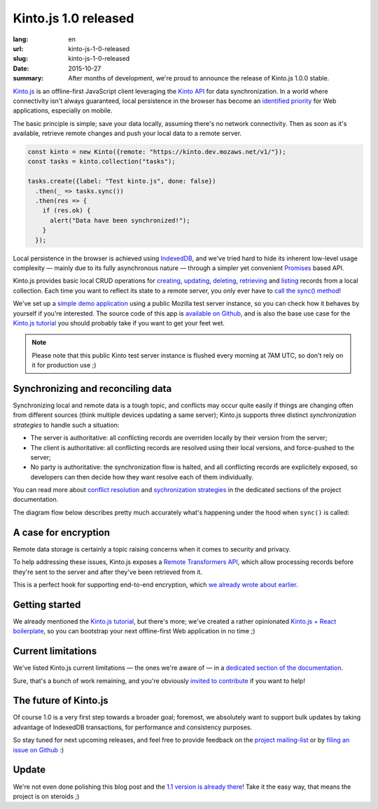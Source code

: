 Kinto.js 1.0 released
#####################

:lang: en
:url: kinto-js-1-0-released
:slug: kinto-js-1-0-released
:date: 2015-10-27
:summary: After months of development, we're proud to announce the release of Kinto.js 1.0.0 stable.

Kinto.js_ is an offline-first JavaScript client leveraging the `Kinto API <https://kinto.readthedocs.org/>`_ for data synchronization. In a world where connectivity isn't always guaranteed, local persistence in the browser has become an `identified priority <http://offlinefirst.org/>`_ for Web applications, especially on mobile.

The basic principle is simple; save your data locally, assuming there's no network connectivity. Then as soon as it's available, retrieve remote changes and push your local data to a remote server.

.. code-block:: javascript

    const kinto = new Kinto({remote: "https://kinto.dev.mozaws.net/v1/"});
    const tasks = kinto.collection("tasks");

    tasks.create({label: "Test kinto.js", done: false})
      .then(_ => tasks.sync())
      .then(res => {
        if (res.ok) {
          alert("Data have been synchronized!");
        }
      });

Local persistence in the browser is achieved using IndexedDB_, and we've tried hard to hide its inherent low-level usage complexity — mainly due to its fully asynchronous nature — through a simpler yet convenient Promises_ based API.

Kinto.js provides basic local CRUD operations for `creating <https://kintojs.readthedocs.org/en/latest/api/#creating-a-record>`_, `updating <https://kintojs.readthedocs.org/en/latest/api/#updating-a-record>`_, `deleting <https://kintojs.readthedocs.org/en/latest/api/#deleting-records>`_, `retrieving <https://kintojs.readthedocs.org/en/latest/api/#retrieving-a-single-record>`_ and `listing <https://kintojs.readthedocs.org/en/latest/api/#listing-records>`_ records from a local collection. Each time you want to reflect its state to a remote server, you only ever have to `call the sync() method <https://kintojs.readthedocs.org/en/latest/api/#fetching-and-publishing-changes>`_!

We've set up a `simple demo application <https://kinto.github.io/kinto.js/>`_ using a public Mozilla test server instance, so you can check how it behaves by yourself if you're interested. The source code of this app is `available on Github <https://github.com/Kinto/kinto.js/blob/66ef077796a8e4a8b0d9a95389a61ea57cbbfde3/demo/demo.js>`_, and is also the base use case for the `Kinto.js tutorial <http://kintojs.readthedocs.org/en/latest/tutorial/>`_ you should probably take if you want to get your feet wet.

.. note::

   Please note that this public Kinto test server instance is flushed every morning at 7AM UTC, so don't rely on it for production use ;)

Synchronizing and reconciling data
----------------------------------

Synchronizing local and remote data is a tough topic, and conflicts may occur quite easily if things are changing often from different sources (think multiple devices updating a same server); Kinto.js supports three distinct *synchronization strategies* to handle such a situation:

- The server is authoritative: all conflicting records are overriden locally by their version from the server;
- The client is authoritative: all conflicting records are resolved using their local versions, and force-pushed to the server;
- No party is authoritative: the synchronization flow is halted, and all conflicting records are explicitely exposed, so developers can then decide how they want resolve each of them individually.

You can read more about `conflict resolution <https://kintojs.readthedocs.org/en/latest/api/#resolving-conflicts-manually>`_ and `sychronization strategies <http://kintojs.readthedocs.org/en/latest/api/#synchronization-strategies>`_ in the dedicated sections of the project documentation.

The diagram flow below describes pretty much accurately what's happening under the hood when ``sync()`` is called:

.. image:: {filename}/images/kintojs-sync-flow.png
   :alt: Kinto.js synchronization flow

A case for encryption
---------------------

Remote data storage is certainly a topic raising concerns when it comes to security and privacy.

To help addressing these issues, Kinto.js exposes a `Remote Transformers API <http://kintojs.readthedocs.org/en/latest/api/#transformers>`_, which allow processing records before they're sent to the server and after they've been retrieved from it.

This is a perfect hook for supporting end-to-end encryption, which `we already wrote about earlier <{filename}/2015.09.kinto-encryption-example.rst>`_.

Getting started
---------------

We already mentioned the `Kinto.js tutorial <http://kintojs.readthedocs.org/en/latest/tutorial/>`_, but there's more; we've created a rather opinionated  `Kinto.js + React boilerplate <https://github.com/Kinto/kinto-react-boilerplate>`_, so you can bootstrap your next offline-first Web application in no time ;)

Current limitations
-------------------

We've listed Kinto.js current limitations — the ones we're aware of — in a `dedicated section of the documentation <http://kintojs.readthedocs.org/en/latest/limitations/>`_.

Sure, that's a bunch of work remaining, and you're obviously `invited to contribute <http://kintojs.readthedocs.org/en/latest/hacking/>`_ if you want to help!

The future of Kinto.js
----------------------

Of course 1.0 is a very first step towards a broader goal; foremost, we absolutely want to support bulk updates by taking advantage of IndexedDB transactions, for performance and consistency purposes.

So stay tuned for next upcoming releases, and feel free to provide feedback on the `project mailing-list <https://mail.mozilla.org/listinfo/kinto>`_ or by `filing an issue on Github <https://github.com/Kinto/kinto.js/issues/new>`_ :)

Update
------

We're not even done polishing this blog post and the `1.1 version is already there <https://github.com/Kinto/kinto.js/releases/tag/v1.1.0>`_! Take it the easy way, that means the project is on steroids ;)

.. _IndexedDB: https://www.w3.org/TR/IndexedDB/
.. _Kinto.js: https://kintojs.readthedocs.org/
.. _Promises: https://www.promisejs.org/
